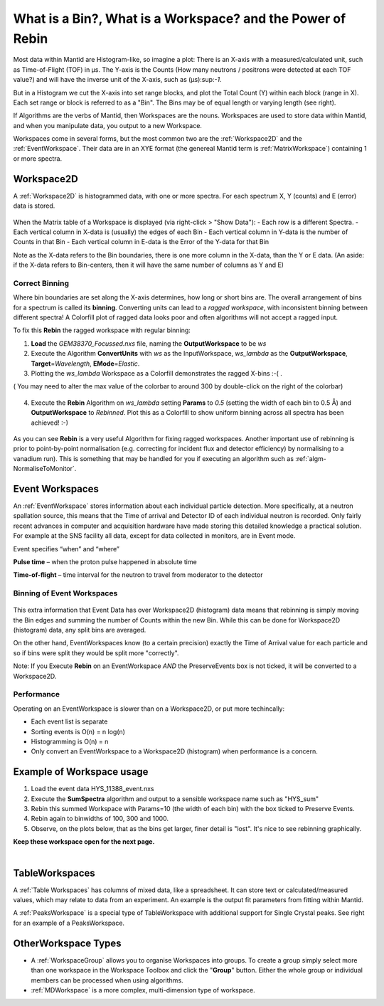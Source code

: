.. _03_workspaces:

===========================================================
What is a Bin?, What is a Workspace? and the Power of Rebin 
===========================================================

Most data within Mantid are Histogram-like, so imagine a plot: There is an X-axis with a measured/calculated 
unit, such as Time-of-Flight (TOF) in μs. The Y-axis is the Counts (How many neutrons / positrons were detected 
at each TOF value?) and will have the inverse unit of the X-axis, such as (μs):sup:`-1`.

But in a Histogram we cut the X-axis into set range blocks, and plot the Total Count (Y) within each block (range in X). Each set range or block is referred to as a "Bin". The Bins may be of equal length or varying length (see right). 

If Algorithms are the verbs of Mantid, then Workspaces are the nouns. 
Workspaces are used to store data within Mantid, and when you manipulate data, 
you output to a new Workspace.

Workspaces come in several forms, but the most common two are the :ref:`Workspace2D` and the :ref:`EventWorkspace`. Their data are in an XYE format (the genereal Mantid term is :ref:`MatrixWorkspace`)
containing 1 or more spectra.


Workspace2D
===========

A :ref:`Workspace2D` is histogrammed data, with one or more spectra. For each spectrum X, Y (counts) and E
(error) data is stored. 

.. figure:: /images/MBC_Workspace2D.png
   :width: 600px
   :alt: Workspace2D
   :align: center

When the Matrix table of a Workspace is displayed (via right-click > "Show Data"):
- Each row is a different Spectra. 
- Each vertical column in X-data is (usually) the edges of each Bin
- Each vertical column in Y-data is the number of Counts in that Bin
- Each vertical column in E-data is the Error of the Y-data for that Bin

Note as the X-data refers to the Bin boundaries, there is one more column in the X-data, than the Y or E data.
(An aside: if the X-data refers to Bin-centers, then it will have the same number of columns as Y and E)


Correct Binning
---------------

Where bin boundaries are set along the X-axis determines, how long or short bins are. The overall arrangement 
of bins for a spectrum is called its **binning**. Converting units can lead to a *ragged workspace*, with inconsistent binning 
between different spectra! A Colorfill plot of ragged data looks poor and often algorithms will not accept a ragged input. 

To fix this **Rebin** the ragged workspace with regular binning:

1. **Load** the *GEM38370_Focussed.nxs* file, naming the **OutputWorkspace** to be *ws*
2. Execute the Algorithm **ConvertUnits** with *ws* as the InputWorkspace, *ws_lambda* as the **OutputWorkspace**,
   **Target**\ =\ *Wavelength*, **EMode**\ =\ *Elastic*. 
3. Plotting the *ws_lambda* Workspace as a Colorfill demonstrates the ragged X-bins :-( .

( You may need to alter the max value of the colorbar to around 300 by double-click on the right of the colorbar)

.. figure:: /images/MBC_Ragged.png
   :width: 600px
   :alt: Ragged
   :align: center


4. Execute the **Rebin** Algorithm on *ws_lambda* setting **Params** to *0.5* (setting the width of each bin to 0.5  Å) and
   **OutputWorkspace** to *Rebinned*. Plot this as a Colorfill to show uniform binning across all spectra has been
   achieved! :-)

.. figure:: /images/MBC_Rebinned.png
   :width: 600px
   :alt: Rebinned
   :align: center

As you can see **Rebin** is a very useful Algorithm for fixing ragged workspaces.
Another important use of rebinning is prior to point-by-point normalisation (e.g. correcting for incident flux and detector efficiency) by normalising to a vanadium run). This is something that may be handled for you if executing an algorithm such as :ref:`algm-NormaliseToMonitor`.



Event Workspaces
================

An :ref:`EventWorkspace` stores information about each
individual particle detection. More specifically, at a
neutron spallation source, this means that the Time of arrival and
Detector ID of each individual neutron is recorded. Only fairly recent
advances in computer and acquisition hardware have made storing this
detailed knowledge a practical solution. For example at the SNS facility
all data, except for data collected in monitors, are in Event mode.

Event specifies “when” and “where”

**Pulse time** – when the proton pulse happened in absolute time

**Time-of-flight** – time interval for the neutron to travel from moderator to
the detector


Binning of Event Workspaces
---------------------------

.. figure:: /images/Binning_example.png
   :alt: Binning_example.png
   :width: 500px
   :align: center

This extra information that Event Data has over Workspace2D (histogram) data
means that rebinning is simply moving the Bin edges and summing the number of Counts 
within the new Bin. While this can be done for Workspace2D (histogram) data, any split bins are averaged.

On the other hand, EventWorkspaces know (to a certain precision) exactly the Time of Arrival value for each particle
and so if bins were split they would be split more "correctly".

Note: If you Execute **Rebin** on an EventWorkspace *AND* the PreserveEvents box is not ticked, it will be converted to a Workspace2D.


Performance
-----------

Operating on an EventWorkspace is slower than on a Workspace2D, or put more techincally:

- Each event list is separate
- Sorting events is O(n) = n log(n)
- Histogramming is O(n) = n
- Only convert an EventWorkspace to a Workspace2D (histogram) when performance is a concern.


Example of Workspace usage
==========================

#. Load the event data HYS_11388_event.nxs
#. Execute the **SumSpectra** algorithm and output to a sensible workspace name such as "HYS_sum" 
#. Rebin this summed Workspace with Params=10 (the width of each bin) with the box ticked to Preserve Events. 
#. Rebin again to binwidths of 100, 300 and 1000.
#. Observe, on the plots below, that as the bins get larger, finer detail is "lost". It's nice to see rebinning graphically.

**Keep these workspace open for the next page.**

.. figure:: /images/Rebin_example.png
   :alt: Rebin_example.png
   :width: 800px
   :align: center

.. figure:: /images/peaksworkspace.png
   :alt: PeaksWorkspace
   :width: 600px
   :align: right


TableWorkspaces
===============

A :ref:`Table Workspaces` has columns of mixed data, like a spreadsheet. It can store text or calculated/measured values, which may relate to data from an experiment. An example is the output fit parameters from fitting within Mantid.

A :ref:`PeaksWorkspace` is a special type of TableWorkspace with additional support for Single Crystal peaks.
See right for an example of a PeaksWorkspace.


OtherWorkspace Types
====================

-  A :ref:`WorkspaceGroup` allows you to organise Workspaces into groups.
   To create a group simply select more than one workspace in the Workspace Toolbox and click the "**Group**" button.
   Either the whole group or individual members can be processed when using algorithms.

-  :ref:`MDWorkspace` is a more complex, multi-dimension type of workspace.